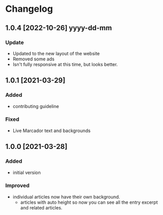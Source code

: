 #+STARTUP: nofold

* Changelog
** 1.0.4 [2022-10-26] yyyy-dd-mm

*** Update
- Updated to the new layout of the website
- Removed some ads
- Isn't fully responsive at this time, but looks better.


** 1.0.1 [2021-03-29]

*** Added
- contributing guideline

*** Fixed
- Live Marcador text and backgrounds


** 1.0.0 [2021-03-28]

*** Added
- initial version

*** Improved
- individual articles now have their own background.
  + articles with auto height so now you can see all the entry excerpt and related articles.